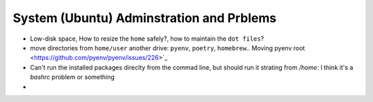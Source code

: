 System (Ubuntu) Adminstration and Prblems
==========================================

* Low-disk space, How to resize the ``home`` safely?, how to maintain the ``dot files``?  
* move directories from ``home/user`` another drive: ``pyenv``, ``poetry``, ``homebrew``.. Moving pyenv root <https://github.com/pyenv/pyenv/issues/226>`_
* Can't run the installed packages direclty from the commad line, but should run it strating from `/home`: I think it's a `bashrc` problem or something
* 
